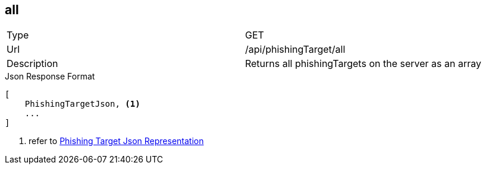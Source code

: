 == all

[cols="2*"]
|====

|Type
|GET

|Url
|/api/phishingTarget/all

|Description
|Returns all phishingTargets on the server as an array
|====

.Json Response Format
[source]
----
[
    PhishingTargetJson, <1>
    ...
]
----
<1> refer to <<PhishingTargetJson,Phishing Target Json Representation>>
